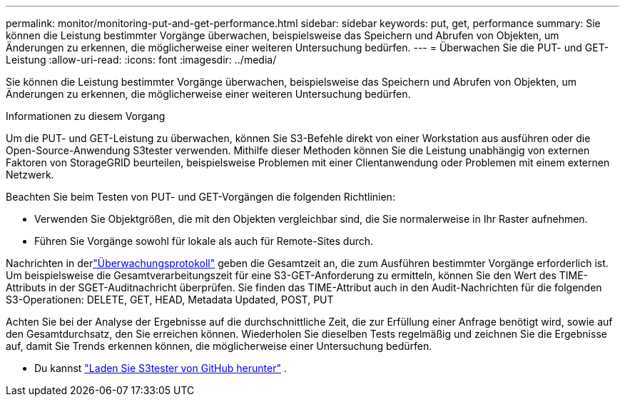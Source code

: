 ---
permalink: monitor/monitoring-put-and-get-performance.html 
sidebar: sidebar 
keywords: put, get, performance 
summary: Sie können die Leistung bestimmter Vorgänge überwachen, beispielsweise das Speichern und Abrufen von Objekten, um Änderungen zu erkennen, die möglicherweise einer weiteren Untersuchung bedürfen. 
---
= Überwachen Sie die PUT- und GET-Leistung
:allow-uri-read: 
:icons: font
:imagesdir: ../media/


[role="lead"]
Sie können die Leistung bestimmter Vorgänge überwachen, beispielsweise das Speichern und Abrufen von Objekten, um Änderungen zu erkennen, die möglicherweise einer weiteren Untersuchung bedürfen.

.Informationen zu diesem Vorgang
Um die PUT- und GET-Leistung zu überwachen, können Sie S3-Befehle direkt von einer Workstation aus ausführen oder die Open-Source-Anwendung S3tester verwenden.  Mithilfe dieser Methoden können Sie die Leistung unabhängig von externen Faktoren von StorageGRID beurteilen, beispielsweise Problemen mit einer Clientanwendung oder Problemen mit einem externen Netzwerk.

Beachten Sie beim Testen von PUT- und GET-Vorgängen die folgenden Richtlinien:

* Verwenden Sie Objektgrößen, die mit den Objekten vergleichbar sind, die Sie normalerweise in Ihr Raster aufnehmen.
* Führen Sie Vorgänge sowohl für lokale als auch für Remote-Sites durch.


Nachrichten in derlink:../audit/index.html["Überwachungsprotokoll"] geben die Gesamtzeit an, die zum Ausführen bestimmter Vorgänge erforderlich ist.  Um beispielsweise die Gesamtverarbeitungszeit für eine S3-GET-Anforderung zu ermitteln, können Sie den Wert des TIME-Attributs in der SGET-Auditnachricht überprüfen.  Sie finden das TIME-Attribut auch in den Audit-Nachrichten für die folgenden S3-Operationen: DELETE, GET, HEAD, Metadata Updated, POST, PUT

Achten Sie bei der Analyse der Ergebnisse auf die durchschnittliche Zeit, die zur Erfüllung einer Anfrage benötigt wird, sowie auf den Gesamtdurchsatz, den Sie erreichen können.  Wiederholen Sie dieselben Tests regelmäßig und zeichnen Sie die Ergebnisse auf, damit Sie Trends erkennen können, die möglicherweise einer Untersuchung bedürfen.

* Du kannst https://github.com/s3tester["Laden Sie S3tester von GitHub herunter"^] .

